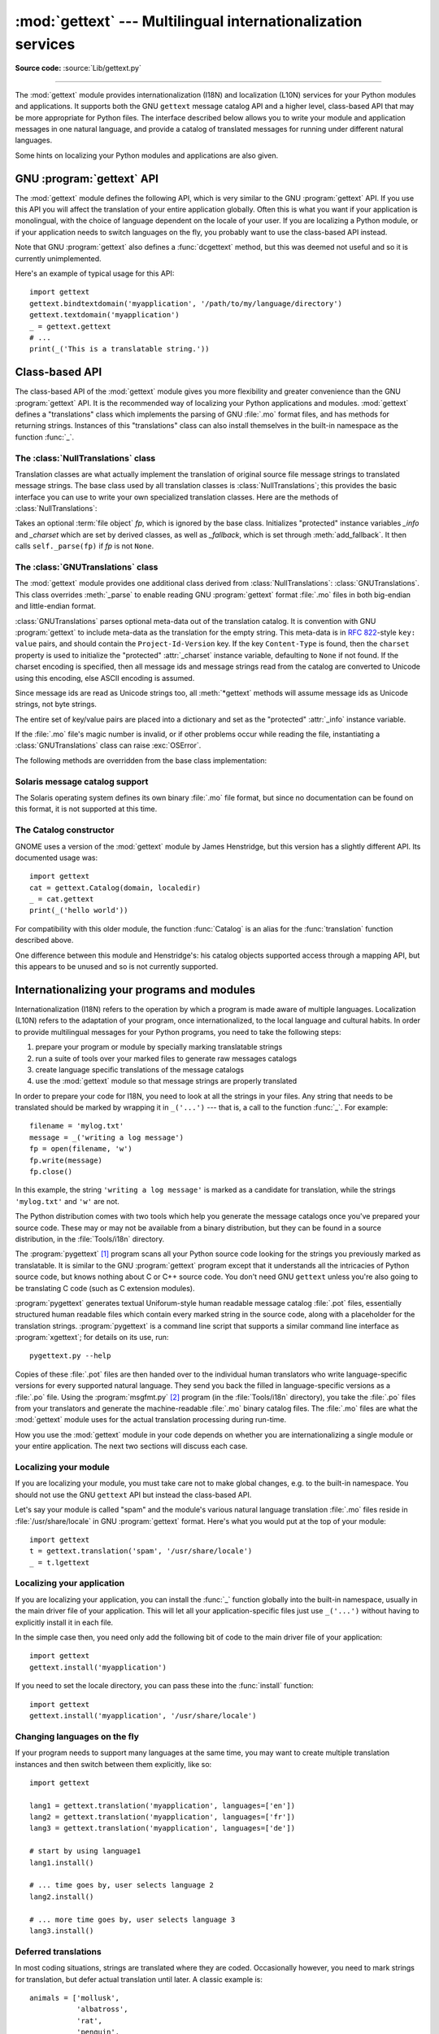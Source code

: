 :mod:`gettext` --- Multilingual internationalization services
=============================================================

.. module:: gettext
   :synopsis: Multilingual internationalization services.
.. moduleauthor:: Barry A. Warsaw <barry@python.org>
.. sectionauthor:: Barry A. Warsaw <barry@python.org>

**Source code:** :source:`Lib/gettext.py`

--------------

The :mod:`gettext` module provides internationalization (I18N) and localization
(L10N) services for your Python modules and applications. It supports both the
GNU ``gettext`` message catalog API and a higher level, class-based API that may
be more appropriate for Python files.  The interface described below allows you
to write your module and application messages in one natural language, and
provide a catalog of translated messages for running under different natural
languages.

Some hints on localizing your Python modules and applications are also given.


GNU :program:`gettext` API
--------------------------

The :mod:`gettext` module defines the following API, which is very similar to
the GNU :program:`gettext` API.  If you use this API you will affect the
translation of your entire application globally.  Often this is what you want if
your application is monolingual, with the choice of language dependent on the
locale of your user.  If you are localizing a Python module, or if your
application needs to switch languages on the fly, you probably want to use the
class-based API instead.


.. function:: bindtextdomain(domain, localedir=None)

   Bind the *domain* to the locale directory *localedir*.  More concretely,
   :mod:`gettext` will look for binary :file:`.mo` files for the given domain using
   the path (on Unix): :file:`localedir/language/LC_MESSAGES/domain.mo`, where
   *languages* is searched for in the environment variables :envvar:`LANGUAGE`,
   :envvar:`LC_ALL`, :envvar:`LC_MESSAGES`, and :envvar:`LANG` respectively.

   If *localedir* is omitted or ``None``, then the current binding for *domain* is
   returned. [#]_


.. function:: bind_textdomain_codeset(domain, codeset=None)

   Bind the *domain* to *codeset*, changing the encoding of strings returned by the
   :func:`gettext` family of functions. If *codeset* is omitted, then the current
   binding is returned.


.. function:: textdomain(domain=None)

   Change or query the current global domain.  If *domain* is ``None``, then the
   current global domain is returned, otherwise the global domain is set to
   *domain*, which is returned.


.. function:: gettext(message)

   Return the localized translation of *message*, based on the current global
   domain, language, and locale directory.  This function is usually aliased as
   :func:`_` in the local namespace (see examples below).


.. function:: lgettext(message)

   Equivalent to :func:`gettext`, but the translation is returned in the
   preferred system encoding, if no other encoding was explicitly set with
   :func:`bind_textdomain_codeset`.


.. function:: dgettext(domain, message)

   Like :func:`gettext`, but look the message up in the specified *domain*.


.. function:: ldgettext(domain, message)

   Equivalent to :func:`dgettext`, but the translation is returned in the
   preferred system encoding, if no other encoding was explicitly set with
   :func:`bind_textdomain_codeset`.


.. function:: ngettext(singular, plural, n)

   Like :func:`gettext`, but consider plural forms. If a translation is found,
   apply the plural formula to *n*, and return the resulting message (some
   languages have more than two plural forms). If no translation is found, return
   *singular* if *n* is 1; return *plural* otherwise.

   The Plural formula is taken from the catalog header. It is a C or Python
   expression that has a free variable *n*; the expression evaluates to the index
   of the plural in the catalog. See the GNU gettext documentation for the precise
   syntax to be used in :file:`.po` files and the formulas for a variety of
   languages.


.. function:: lngettext(singular, plural, n)

   Equivalent to :func:`ngettext`, but the translation is returned in the
   preferred system encoding, if no other encoding was explicitly set with
   :func:`bind_textdomain_codeset`.


.. function:: dngettext(domain, singular, plural, n)

   Like :func:`ngettext`, but look the message up in the specified *domain*.


.. function:: ldngettext(domain, singular, plural, n)

   Equivalent to :func:`dngettext`, but the translation is returned in the
   preferred system encoding, if no other encoding was explicitly set with
   :func:`bind_textdomain_codeset`.


Note that GNU :program:`gettext` also defines a :func:`dcgettext` method, but
this was deemed not useful and so it is currently unimplemented.

Here's an example of typical usage for this API::

   import gettext
   gettext.bindtextdomain('myapplication', '/path/to/my/language/directory')
   gettext.textdomain('myapplication')
   _ = gettext.gettext
   # ...
   print(_('This is a translatable string.'))


Class-based API
---------------

The class-based API of the :mod:`gettext` module gives you more flexibility and
greater convenience than the GNU :program:`gettext` API.  It is the recommended
way of localizing your Python applications and modules.  :mod:`gettext` defines
a "translations" class which implements the parsing of GNU :file:`.mo` format
files, and has methods for returning strings. Instances of this "translations"
class can also install themselves in the built-in namespace as the function
:func:`_`.


.. function:: find(domain, localedir=None, languages=None, all=False)

   This function implements the standard :file:`.mo` file search algorithm.  It
   takes a *domain*, identical to what :func:`textdomain` takes.  Optional
   *localedir* is as in :func:`bindtextdomain`  Optional *languages* is a list of
   strings, where each string is a language code.

   If *localedir* is not given, then the default system locale directory is used.
   [#]_  If *languages* is not given, then the following environment variables are
   searched: :envvar:`LANGUAGE`, :envvar:`LC_ALL`, :envvar:`LC_MESSAGES`, and
   :envvar:`LANG`.  The first one returning a non-empty value is used for the
   *languages* variable. The environment variables should contain a colon separated
   list of languages, which will be split on the colon to produce the expected list
   of language code strings.

   :func:`find` then expands and normalizes the languages, and then iterates
   through them, searching for an existing file built of these components:

   :file:`{localedir}/{language}/LC_MESSAGES/{domain}.mo`

   The first such file name that exists is returned by :func:`find`. If no such
   file is found, then ``None`` is returned. If *all* is given, it returns a list
   of all file names, in the order in which they appear in the languages list or
   the environment variables.


.. function:: translation(domain, localedir=None, languages=None, class_=None, fallback=False, codeset=None)

   Return a :class:`Translations` instance based on the *domain*, *localedir*,
   and *languages*, which are first passed to :func:`find` to get a list of the
   associated :file:`.mo` file paths.  Instances with identical :file:`.mo` file
   names are cached.  The actual class instantiated is either *class_* if
   provided, otherwise :class:`GNUTranslations`.  The class's constructor must
   take a single :term:`file object` argument.  If provided, *codeset* will change
   the charset used to encode translated strings in the :meth:`lgettext` and
   :meth:`lngettext` methods.

   If multiple files are found, later files are used as fallbacks for earlier ones.
   To allow setting the fallback, :func:`copy.copy` is used to clone each
   translation object from the cache; the actual instance data is still shared with
   the cache.

   If no :file:`.mo` file is found, this function raises :exc:`OSError` if
   *fallback* is false (which is the default), and returns a
   :class:`NullTranslations` instance if *fallback* is true.

   .. versionchanged:: 3.3
      :exc:`IOError` used to be raised instead of :exc:`OSError`.


.. function:: install(domain, localedir=None, codeset=None, names=None)

   This installs the function :func:`_` in Python's builtins namespace, based on
   *domain*, *localedir*, and *codeset* which are passed to the function
   :func:`translation`.

   For the *names* parameter, please see the description of the translation
   object's :meth:`~NullTranslations.install` method.

   As seen below, you usually mark the strings in your application that are
   candidates for translation, by wrapping them in a call to the :func:`_`
   function, like this::

      print(_('This string will be translated.'))

   For convenience, you want the :func:`_` function to be installed in Python's
   builtins namespace, so it is easily accessible in all modules of your
   application.


The :class:`NullTranslations` class
^^^^^^^^^^^^^^^^^^^^^^^^^^^^^^^^^^^

Translation classes are what actually implement the translation of original
source file message strings to translated message strings. The base class used
by all translation classes is :class:`NullTranslations`; this provides the basic
interface you can use to write your own specialized translation classes.  Here
are the methods of :class:`NullTranslations`:


.. class:: NullTranslations(fp=None)

   Takes an optional :term:`file object` *fp*, which is ignored by the base class.
   Initializes "protected" instance variables *_info* and *_charset* which are set
   by derived classes, as well as *_fallback*, which is set through
   :meth:`add_fallback`.  It then calls ``self._parse(fp)`` if *fp* is not
   ``None``.

   .. method:: _parse(fp)

      No-op'd in the base class, this method takes file object *fp*, and reads
      the data from the file, initializing its message catalog.  If you have an
      unsupported message catalog file format, you should override this method
      to parse your format.


   .. method:: add_fallback(fallback)

      Add *fallback* as the fallback object for the current translation object.
      A translation object should consult the fallback if it cannot provide a
      translation for a given message.


   .. method:: gettext(message)

      If a fallback has been set, forward :meth:`gettext` to the fallback.
      Otherwise, return the translated message.  Overridden in derived classes.


   .. method:: lgettext(message)

      If a fallback has been set, forward :meth:`lgettext` to the fallback.
      Otherwise, return the translated message.  Overridden in derived classes.


   .. method:: ngettext(singular, plural, n)

      If a fallback has been set, forward :meth:`ngettext` to the fallback.
      Otherwise, return the translated message.  Overridden in derived classes.


   .. method:: lngettext(singular, plural, n)

      If a fallback has been set, forward :meth:`lngettext` to the fallback.
      Otherwise, return the translated message.  Overridden in derived classes.


   .. method:: info()

      Return the "protected" :attr:`_info` variable.


   .. method:: charset()

      Return the "protected" :attr:`_charset` variable, which is the encoding of
      the message catalog file.


   .. method:: output_charset()

      Return the "protected" :attr:`_output_charset` variable, which defines the
      encoding used to return translated messages in :meth:`lgettext` and
      :meth:`lngettext`.


   .. method:: set_output_charset(charset)

      Change the "protected" :attr:`_output_charset` variable, which defines the
      encoding used to return translated messages.


   .. method:: install(names=None)

      This method installs :meth:`self.gettext` into the built-in namespace,
      binding it to ``_``.

      If the *names* parameter is given, it must be a sequence containing the
      names of functions you want to install in the builtins namespace in
      addition to :func:`_`.  Supported names are ``'gettext'`` (bound to
      :meth:`self.gettext`), ``'ngettext'`` (bound to :meth:`self.ngettext`),
      ``'lgettext'`` and ``'lngettext'``.

      Note that this is only one way, albeit the most convenient way, to make
      the :func:`_` function available to your application.  Because it affects
      the entire application globally, and specifically the built-in namespace,
      localized modules should never install :func:`_`. Instead, they should use
      this code to make :func:`_` available to their module::

         import gettext
         t = gettext.translation('mymodule', ...)
         _ = t.gettext

      This puts :func:`_` only in the module's global namespace and so only
      affects calls within this module.


The :class:`GNUTranslations` class
^^^^^^^^^^^^^^^^^^^^^^^^^^^^^^^^^^

The :mod:`gettext` module provides one additional class derived from
:class:`NullTranslations`: :class:`GNUTranslations`.  This class overrides
:meth:`_parse` to enable reading GNU :program:`gettext` format :file:`.mo` files
in both big-endian and little-endian format.

:class:`GNUTranslations` parses optional meta-data out of the translation
catalog.  It is convention with GNU :program:`gettext` to include meta-data as
the translation for the empty string.  This meta-data is in :rfc:`822`\ -style
``key: value`` pairs, and should contain the ``Project-Id-Version`` key.  If the
key ``Content-Type`` is found, then the ``charset`` property is used to
initialize the "protected" :attr:`_charset` instance variable, defaulting to
``None`` if not found.  If the charset encoding is specified, then all message
ids and message strings read from the catalog are converted to Unicode using
this encoding, else ASCII encoding is assumed.

Since message ids are read as Unicode strings too, all :meth:`*gettext` methods
will assume message ids as Unicode strings, not byte strings.

The entire set of key/value pairs are placed into a dictionary and set as the
"protected" :attr:`_info` instance variable.

If the :file:`.mo` file's magic number is invalid, or if other problems occur
while reading the file, instantiating a :class:`GNUTranslations` class can raise
:exc:`OSError`.

The following methods are overridden from the base class implementation:


.. method:: GNUTranslations.gettext(message)

   Look up the *message* id in the catalog and return the corresponding message
   string, as a Unicode string.  If there is no entry in the catalog for the
   *message* id, and a fallback has been set, the look up is forwarded to the
   fallback's :meth:`gettext` method.  Otherwise, the *message* id is returned.


.. method:: GNUTranslations.lgettext(message)

   Equivalent to :meth:`gettext`, but the translation is returned as a
   bytestring encoded in the selected output charset, or in the preferred system
   encoding if no encoding was explicitly set with :meth:`set_output_charset`.


.. method:: GNUTranslations.ngettext(singular, plural, n)

   Do a plural-forms lookup of a message id.  *singular* is used as the message id
   for purposes of lookup in the catalog, while *n* is used to determine which
   plural form to use.  The returned message string is a Unicode string.

   If the message id is not found in the catalog, and a fallback is specified, the
   request is forwarded to the fallback's :meth:`ngettext` method.  Otherwise, when
   *n* is 1 *singular* is returned, and *plural* is returned in all other cases.

   Here is an example::

      n = len(os.listdir('.'))
      cat = GNUTranslations(somefile)
      message = cat.ngettext(
          'There is %(num)d file in this directory',
          'There are %(num)d files in this directory',
          n) % {'num': n}


.. method:: GNUTranslations.lngettext(singular, plural, n)

   Equivalent to :meth:`gettext`, but the translation is returned as a
   bytestring encoded in the selected output charset, or in the preferred system
   encoding if no encoding was explicitly set with :meth:`set_output_charset`.


Solaris message catalog support
^^^^^^^^^^^^^^^^^^^^^^^^^^^^^^^

The Solaris operating system defines its own binary :file:`.mo` file format, but
since no documentation can be found on this format, it is not supported at this
time.


The Catalog constructor
^^^^^^^^^^^^^^^^^^^^^^^

.. index:: single: GNOME

GNOME uses a version of the :mod:`gettext` module by James Henstridge, but this
version has a slightly different API.  Its documented usage was::

   import gettext
   cat = gettext.Catalog(domain, localedir)
   _ = cat.gettext
   print(_('hello world'))

For compatibility with this older module, the function :func:`Catalog` is an
alias for the :func:`translation` function described above.

One difference between this module and Henstridge's: his catalog objects
supported access through a mapping API, but this appears to be unused and so is
not currently supported.


Internationalizing your programs and modules
--------------------------------------------

Internationalization (I18N) refers to the operation by which a program is made
aware of multiple languages.  Localization (L10N) refers to the adaptation of
your program, once internationalized, to the local language and cultural habits.
In order to provide multilingual messages for your Python programs, you need to
take the following steps:

#. prepare your program or module by specially marking translatable strings

#. run a suite of tools over your marked files to generate raw messages catalogs

#. create language specific translations of the message catalogs

#. use the :mod:`gettext` module so that message strings are properly translated

In order to prepare your code for I18N, you need to look at all the strings in
your files.  Any string that needs to be translated should be marked by wrapping
it in ``_('...')`` --- that is, a call to the function :func:`_`.  For example::

   filename = 'mylog.txt'
   message = _('writing a log message')
   fp = open(filename, 'w')
   fp.write(message)
   fp.close()

In this example, the string ``'writing a log message'`` is marked as a candidate
for translation, while the strings ``'mylog.txt'`` and ``'w'`` are not.

The Python distribution comes with two tools which help you generate the message
catalogs once you've prepared your source code.  These may or may not be
available from a binary distribution, but they can be found in a source
distribution, in the :file:`Tools/i18n` directory.

The :program:`pygettext` [#]_ program scans all your Python source code looking
for the strings you previously marked as translatable.  It is similar to the GNU
:program:`gettext` program except that it understands all the intricacies of
Python source code, but knows nothing about C or C++ source code.  You don't
need GNU ``gettext`` unless you're also going to be translating C code (such as
C extension modules).

:program:`pygettext` generates textual Uniforum-style human readable message
catalog :file:`.pot` files, essentially structured human readable files which
contain every marked string in the source code, along with a placeholder for the
translation strings. :program:`pygettext` is a command line script that supports
a similar command line interface as :program:`xgettext`; for details on its use,
run::

   pygettext.py --help

Copies of these :file:`.pot` files are then handed over to the individual human
translators who write language-specific versions for every supported natural
language.  They send you back the filled in language-specific versions as a
:file:`.po` file.  Using the :program:`msgfmt.py` [#]_ program (in the
:file:`Tools/i18n` directory), you take the :file:`.po` files from your
translators and generate the machine-readable :file:`.mo` binary catalog files.
The :file:`.mo` files are what the :mod:`gettext` module uses for the actual
translation processing during run-time.

How you use the :mod:`gettext` module in your code depends on whether you are
internationalizing a single module or your entire application. The next two
sections will discuss each case.


Localizing your module
^^^^^^^^^^^^^^^^^^^^^^

If you are localizing your module, you must take care not to make global
changes, e.g. to the built-in namespace.  You should not use the GNU ``gettext``
API but instead the class-based API.

Let's say your module is called "spam" and the module's various natural language
translation :file:`.mo` files reside in :file:`/usr/share/locale` in GNU
:program:`gettext` format.  Here's what you would put at the top of your
module::

   import gettext
   t = gettext.translation('spam', '/usr/share/locale')
   _ = t.lgettext


Localizing your application
^^^^^^^^^^^^^^^^^^^^^^^^^^^

If you are localizing your application, you can install the :func:`_` function
globally into the built-in namespace, usually in the main driver file of your
application.  This will let all your application-specific files just use
``_('...')`` without having to explicitly install it in each file.

In the simple case then, you need only add the following bit of code to the main
driver file of your application::

   import gettext
   gettext.install('myapplication')

If you need to set the locale directory, you can pass these into the
:func:`install` function::

   import gettext
   gettext.install('myapplication', '/usr/share/locale')


Changing languages on the fly
^^^^^^^^^^^^^^^^^^^^^^^^^^^^^

If your program needs to support many languages at the same time, you may want
to create multiple translation instances and then switch between them
explicitly, like so::

   import gettext

   lang1 = gettext.translation('myapplication', languages=['en'])
   lang2 = gettext.translation('myapplication', languages=['fr'])
   lang3 = gettext.translation('myapplication', languages=['de'])

   # start by using language1
   lang1.install()

   # ... time goes by, user selects language 2
   lang2.install()

   # ... more time goes by, user selects language 3
   lang3.install()


Deferred translations
^^^^^^^^^^^^^^^^^^^^^

In most coding situations, strings are translated where they are coded.
Occasionally however, you need to mark strings for translation, but defer actual
translation until later.  A classic example is::

   animals = ['mollusk',
              'albatross',
              'rat',
              'penguin',
              'python', ]
   # ...
   for a in animals:
       print(a)

Here, you want to mark the strings in the ``animals`` list as being
translatable, but you don't actually want to translate them until they are
printed.

Here is one way you can handle this situation::

   def _(message): return message

   animals = [_('mollusk'),
              _('albatross'),
              _('rat'),
              _('penguin'),
              _('python'), ]

   del _

   # ...
   for a in animals:
       print(_(a))

This works because the dummy definition of :func:`_` simply returns the string
unchanged.  And this dummy definition will temporarily override any definition
of :func:`_` in the built-in namespace (until the :keyword:`del` command). Take
care, though if you have a previous definition of :func:`_` in the local
namespace.

Note that the second use of :func:`_` will not identify "a" as being
translatable to the :program:`pygettext` program, since it is not a string.

Another way to handle this is with the following example::

   def N_(message): return message

   animals = [N_('mollusk'),
              N_('albatross'),
              N_('rat'),
              N_('penguin'),
              N_('python'), ]

   # ...
   for a in animals:
       print(_(a))

In this case, you are marking translatable strings with the function :func:`N_`,
[#]_ which won't conflict with any definition of :func:`_`.  However, you will
need to teach your message extraction program to look for translatable strings
marked with :func:`N_`. :program:`pygettext` and :program:`xpot` both support
this through the use of command line switches.


Acknowledgements
----------------

The following people contributed code, feedback, design suggestions, previous
implementations, and valuable experience to the creation of this module:

* Peter Funk

* James Henstridge

* Juan David Ibáñez Palomar

* Marc-André Lemburg

* Martin von Löwis

* François Pinard

* Barry Warsaw

* Gustavo Niemeyer

.. rubric:: Footnotes

.. [#] The default locale directory is system dependent; for example, on RedHat Linux
   it is :file:`/usr/share/locale`, but on Solaris it is :file:`/usr/lib/locale`.
   The :mod:`gettext` module does not try to support these system dependent
   defaults; instead its default is :file:`sys.prefix/share/locale`. For this
   reason, it is always best to call :func:`bindtextdomain` with an explicit
   absolute path at the start of your application.

.. [#] See the footnote for :func:`bindtextdomain` above.

.. [#] François Pinard has written a program called :program:`xpot` which does a
   similar job.  It is available as part of his `po-utils package
   <http://po-utils.progiciels-bpi.ca/>`_.

.. [#] :program:`msgfmt.py` is binary compatible with GNU :program:`msgfmt` except that
   it provides a simpler, all-Python implementation.  With this and
   :program:`pygettext.py`, you generally won't need to install the GNU
   :program:`gettext` package to internationalize your Python applications.

.. [#] The choice of :func:`N_` here is totally arbitrary; it could have just as easily
   been :func:`MarkThisStringForTranslation`.

